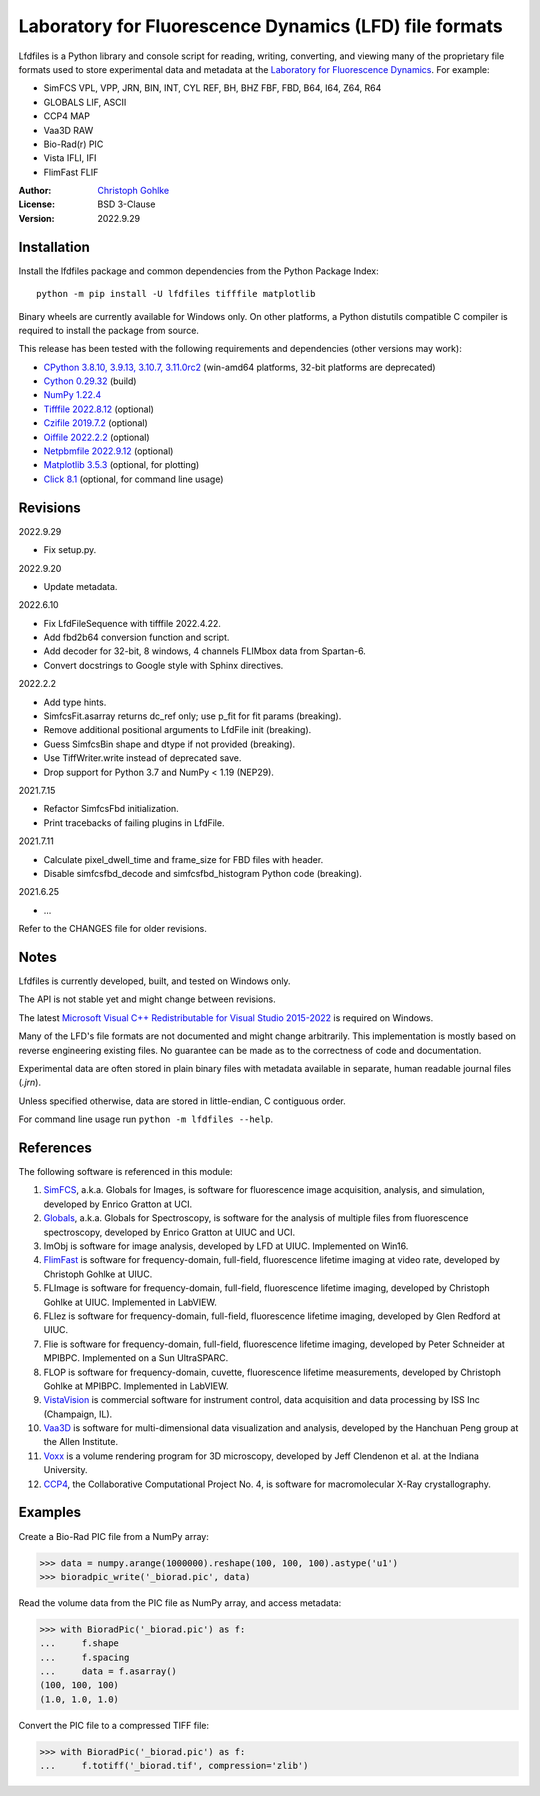 Laboratory for Fluorescence Dynamics (LFD) file formats
=======================================================

Lfdfiles is a Python library and console script for reading, writing,
converting, and viewing many of the proprietary file formats used
to store experimental data and metadata at the
`Laboratory for Fluorescence Dynamics <https://www.lfd.uci.edu/>`_.
For example:

- SimFCS VPL, VPP, JRN, BIN, INT, CYL REF, BH, BHZ FBF, FBD, B64, I64, Z64, R64
- GLOBALS LIF, ASCII
- CCP4 MAP
- Vaa3D RAW
- Bio-Rad(r) PIC
- Vista IFLI, IFI
- FlimFast FLIF

:Author: `Christoph Gohlke <https://www.cgohlke.com>`_
:License: BSD 3-Clause
:Version: 2022.9.29

Installation
------------

Install the lfdfiles package and common dependencies from the
Python Package Index::

    python -m pip install -U lfdfiles tifffile matplotlib

Binary wheels are currently available for Windows only. On other platforms,
a Python distutils compatible C compiler is required to install the package
from source.

This release has been tested with the following requirements and dependencies
(other versions may work):

- `CPython 3.8.10, 3.9.13, 3.10.7, 3.11.0rc2 <https://www.python.org>`_
  (win-amd64 platforms, 32-bit platforms are deprecated)
- `Cython 0.29.32 <https://pypi.org/project/cython/>`_ (build)
- `NumPy 1.22.4 <https://pypi.org/project/numpy/>`_
- `Tifffile 2022.8.12  <https://pypi.org/project/tifffile/>`_  (optional)
- `Czifile 2019.7.2 <https://pypi.org/project/czifile/>`_ (optional)
- `Oiffile 2022.2.2 <https://pypi.org/project/oiffile />`_ (optional)
- `Netpbmfile 2022.9.12 <https://pypi.org/project/netpbmfile />`_ (optional)
- `Matplotlib 3.5.3 <https://pypi.org/project/matplotlib/>`_
  (optional, for plotting)
- `Click 8.1 <https://pypi.python.org/pypi/click>`_
  (optional, for command line usage)

Revisions
---------

2022.9.29

- Fix setup.py.

2022.9.20

- Update metadata.

2022.6.10

- Fix LfdFileSequence with tifffile 2022.4.22.
- Add fbd2b64 conversion function and script.
- Add decoder for 32-bit, 8 windows, 4 channels FLIMbox data from Spartan-6.
- Convert docstrings to Google style with Sphinx directives.

2022.2.2

- Add type hints.
- SimfcsFit.asarray returns dc_ref only; use p_fit for fit params (breaking).
- Remove additional positional arguments to LfdFile init (breaking).
- Guess SimfcsBin shape and dtype if not provided (breaking).
- Use TiffWriter.write instead of deprecated save.
- Drop support for Python 3.7 and NumPy < 1.19 (NEP29).

2021.7.15

- Refactor SimfcsFbd initialization.
- Print tracebacks of failing plugins in LfdFile.

2021.7.11

- Calculate pixel_dwell_time and frame_size for FBD files with header.
- Disable simfcsfbd_decode and simfcsfbd_histogram Python code (breaking).

2021.6.25

- ...

Refer to the CHANGES file for older revisions.

Notes
-----

Lfdfiles is currently developed, built, and tested on Windows only.

The API is not stable yet and might change between revisions.

The latest `Microsoft Visual C++ Redistributable for Visual Studio 2015-2022
<https://support.microsoft.com/en-us/help/2977003/
the-latest-supported-visual-c-downloads>`_ is required on Windows.

Many of the LFD's file formats are not documented and might change arbitrarily.
This implementation is mostly based on reverse engineering existing files.
No guarantee can be made as to the correctness of code and documentation.

Experimental data are often stored in plain binary files with metadata
available in separate, human readable journal files (`.jrn`).

Unless specified otherwise, data are stored in little-endian, C contiguous
order.

For command line usage run ``python -m lfdfiles --help``.

References
----------

The following software is referenced in this module:

1.  `SimFCS <https://www.lfd.uci.edu/globals/>`_, a.k.a. Globals for
    Images, is software for fluorescence image acquisition, analysis, and
    simulation, developed by Enrico Gratton at UCI.
2.  `Globals <https://www.lfd.uci.edu/globals/>`_, a.k.a. Globals for
    Spectroscopy, is software for the analysis of multiple files from
    fluorescence spectroscopy, developed by Enrico Gratton at UIUC and UCI.
3.  ImObj is software for image analysis, developed by LFD at UIUC.
    Implemented on Win16.
4.  `FlimFast <https://www.lfd.uci.edu/~gohlke/flimfast/>`_ is software for
    frequency-domain, full-field, fluorescence lifetime imaging at video
    rate, developed by Christoph Gohlke at UIUC.
5.  FLImage is software for frequency-domain, full-field, fluorescence
    lifetime imaging, developed by Christoph Gohlke at UIUC.
    Implemented in LabVIEW.
6.  FLIez is software for frequency-domain, full-field, fluorescence
    lifetime imaging, developed by Glen Redford at UIUC.
7.  Flie is software for frequency-domain, full-field, fluorescence
    lifetime imaging, developed by Peter Schneider at MPIBPC.
    Implemented on a Sun UltraSPARC.
8.  FLOP is software for frequency-domain, cuvette, fluorescence lifetime
    measurements, developed by Christoph Gohlke at MPIBPC.
    Implemented in LabVIEW.
9.  `VistaVision <http://www.iss.com/microscopy/software/vistavision.html>`_
    is commercial software for instrument control, data acquisition and data
    processing by ISS Inc (Champaign, IL).
10. `Vaa3D <https://github.com/Vaa3D>`_ is software for multi-dimensional
    data visualization and analysis, developed by the Hanchuan Peng group at
    the Allen Institute.
11. `Voxx <https://voxx.sitehost.iu.edu/>`_ is a volume rendering program
    for 3D microscopy, developed by Jeff Clendenon et al. at the Indiana
    University.
12. `CCP4 <https://www.ccp4.ac.uk/>`_, the Collaborative Computational Project
    No. 4, is software for macromolecular X-Ray crystallography.

Examples
--------

Create a Bio-Rad PIC file from a NumPy array:

>>> data = numpy.arange(1000000).reshape(100, 100, 100).astype('u1')
>>> bioradpic_write('_biorad.pic', data)

Read the volume data from the PIC file as NumPy array, and access metadata:

>>> with BioradPic('_biorad.pic') as f:
...     f.shape
...     f.spacing
...     data = f.asarray()
(100, 100, 100)
(1.0, 1.0, 1.0)

Convert the PIC file to a compressed TIFF file:

>>> with BioradPic('_biorad.pic') as f:
...     f.totiff('_biorad.tif', compression='zlib')
